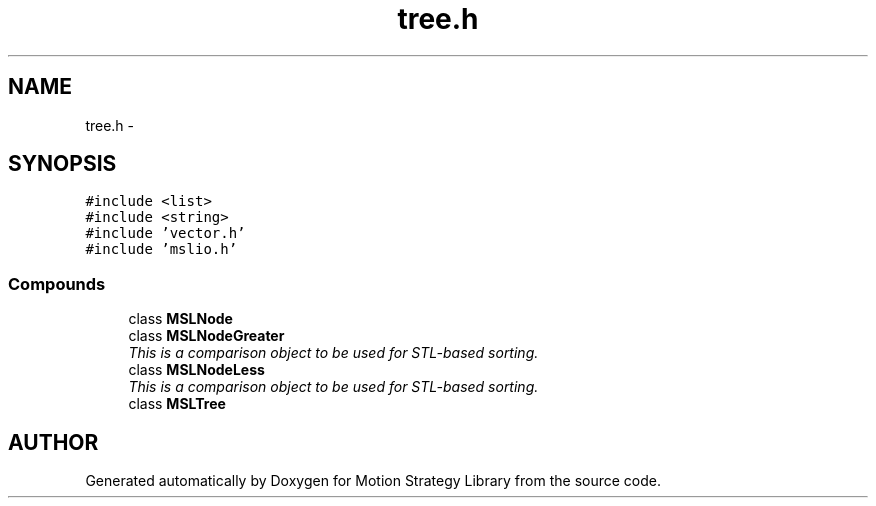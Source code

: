 .TH "tree.h" 3 "24 Jul 2003" "Motion Strategy Library" \" -*- nroff -*-
.ad l
.nh
.SH NAME
tree.h \- 
.SH SYNOPSIS
.br
.PP
\fC#include <list>\fP
.br
\fC#include <string>\fP
.br
\fC#include 'vector.h'\fP
.br
\fC#include 'mslio.h'\fP
.br
.SS "Compounds"

.in +1c
.ti -1c
.RI "class \fBMSLNode\fP"
.br
.ti -1c
.RI "class \fBMSLNodeGreater\fP"
.br
.RI "\fIThis is a comparison object to be used for STL-based sorting.\fP"
.ti -1c
.RI "class \fBMSLNodeLess\fP"
.br
.RI "\fIThis is a comparison object to be used for STL-based sorting.\fP"
.ti -1c
.RI "class \fBMSLTree\fP"
.br
.in -1c
.SH "AUTHOR"
.PP 
Generated automatically by Doxygen for Motion Strategy Library from the source code.
